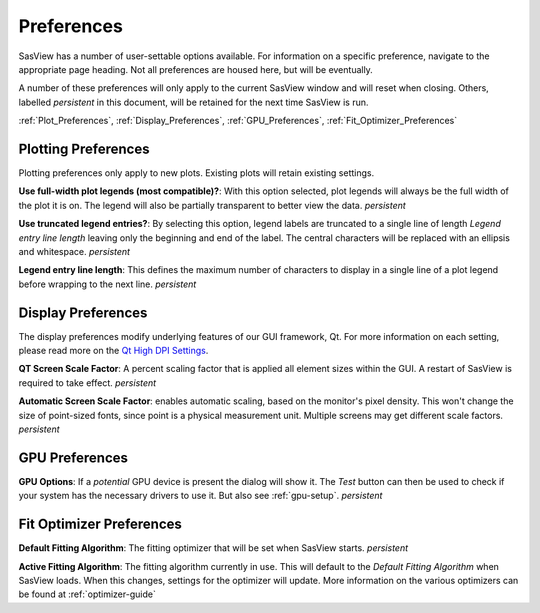 .. preferences_help.rst

.. Initial Draft: J Krzywon, August 2022
.. Last Updated: J Krzywon, December 2, 2022

.. _Preferences:

Preferences
============

SasView has a number of user-settable options available. For information on a specific preference, navigate to the
appropriate page heading. Not all preferences are housed here, but will be eventually.

A number of these preferences will only apply to the current SasView window and will reset when closing. Others,
labelled *persistent* in this document, will be retained for the next time SasView is run.

:ref:`Plot_Preferences`, :ref:`Display_Preferences`, :ref:`GPU_Preferences`, :ref:`Fit_Optimizer_Preferences`

.. _Plot_Preferences:

Plotting Preferences
--------------------
Plotting preferences only apply to new plots. Existing plots will retain existing settings.

**Use full-width plot legends (most compatible)?**: With this option selected, plot legends will always be the full width
of the plot it is on. The legend will also be partially transparent to better view the data. *persistent*

**Use truncated legend entries?**: By selecting this option, legend labels are truncated to a single line of length
*Legend entry line length* leaving only the beginning and end of the label. The central characters will be replaced with
an ellipsis and whitespace. *persistent*

**Legend entry line length**: This defines the maximum number of characters to display in a single line of a plot legend
before wrapping to the next line. *persistent*

.. _Display_Preferences:

Display Preferences
-------------------
The display preferences modify underlying features of our GUI framework, Qt. For more information on each setting,
please read more on the `Qt High DPI Settings <https://doc.qt.io/qt-5/highdpi.html#high-dpi-support-in-qt>`_.

**QT Screen Scale Factor**: A percent scaling factor that is applied all element sizes within the GUI. A restart of
SasView is required to take effect. *persistent*

**Automatic Screen Scale Factor**: enables automatic scaling, based on the monitor's pixel density. This won't change the
size of point-sized fonts, since point is a physical measurement unit. Multiple screens may get different scale factors.
*persistent*

.. _GPU_Preferences:

GPU Preferences
-------------------------

**GPU Options**: If a *potential* GPU device is present the dialog will show it. The *Test*
button can then be used to check if your system has the necessary drivers to
use it. But also see :ref:`gpu-setup`. *persistent*

.. _Fit_Optimizer_Preferences:

Fit Optimizer Preferences
-------------------------

**Default Fitting Algorithm**: The fitting optimizer that will be set when SasView starts. *persistent*

**Active Fitting Algorithm**: The fitting algorithm currently in use. This will default to the *Default Fitting Algorithm*
when SasView loads. When this changes, settings for the optimizer will update. More information on the various
optimizers can be found at :ref:`optimizer-guide`